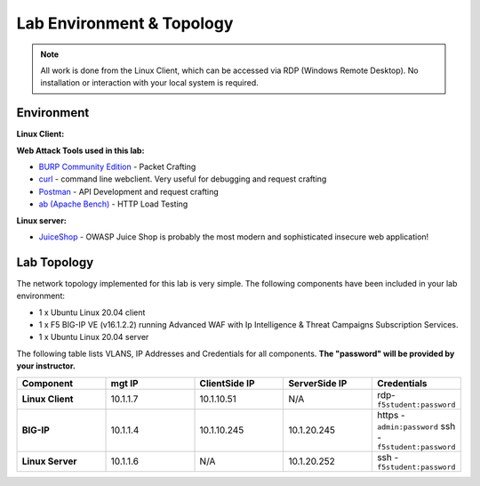 Lab Environment & Topology
~~~~~~~~~~~~~~~~~~~~~~~~~~~

.. NOTE:: All work is done from the Linux Client, which can
   be accessed via RDP (Windows Remote Desktop). No installation or
   interaction with your local system is required.

Environment
-----------

**Linux Client:**

**Web Attack Tools used in this lab:**

- `BURP Community Edition <https://portswigger.net/burp/>`_ - Packet Crafting
- `curl <https://curl.haxx.se/>`_ - command line webclient. Very useful for debugging and request crafting
- `Postman <https://www.postman.com/>`_ - API Development and request crafting
- `ab (Apache Bench) <https://httpd.apache.org/docs/2.4/programs/ab.html>`_ - HTTP Load Testing

**Linux server:**

- `JuiceShop <https://owasp.org/www-project-juice-shop/>`_ - OWASP Juice Shop is probably the most modern and sophisticated insecure web application! 

**Lab Topology**
-------------------

The network topology implemented for this lab is very simple. The following
components have been included in your lab environment:

-  1 x Ubuntu Linux 20.04 client
-  1 x F5 BIG-IP VE (v16.1.2.2) running Advanced WAF with Ip Intelligence & Threat Campaigns Subscription Services.  
-  1 x Ubuntu Linux 20.04 server

The following table lists VLANS, IP Addresses and Credentials for all
components. **The "password" will be provided by your instructor.**

.. list-table::
   :widths: 15 15 15 15 15
   :header-rows: 1
   :stub-columns: 1


   * - **Component**
     - **mgt IP**
     - **ClientSide IP**
     - **ServerSide IP**
     - **Credentials**
   * - Linux Client
     - 10.1.1.7
     - 10.1.10.51
     - N/A
     - rdp-``f5student:password``
   * - BIG-IP
     - 10.1.1.4
     - 10.1.10.245
     - 10.1.20.245
     - https - ``admin:password``  ssh - ``f5student:password``
   * - Linux Server 
     - 10.1.1.6
     - N/A
     - 10.1.20.252
     - ssh - ``f5student:password``



 
